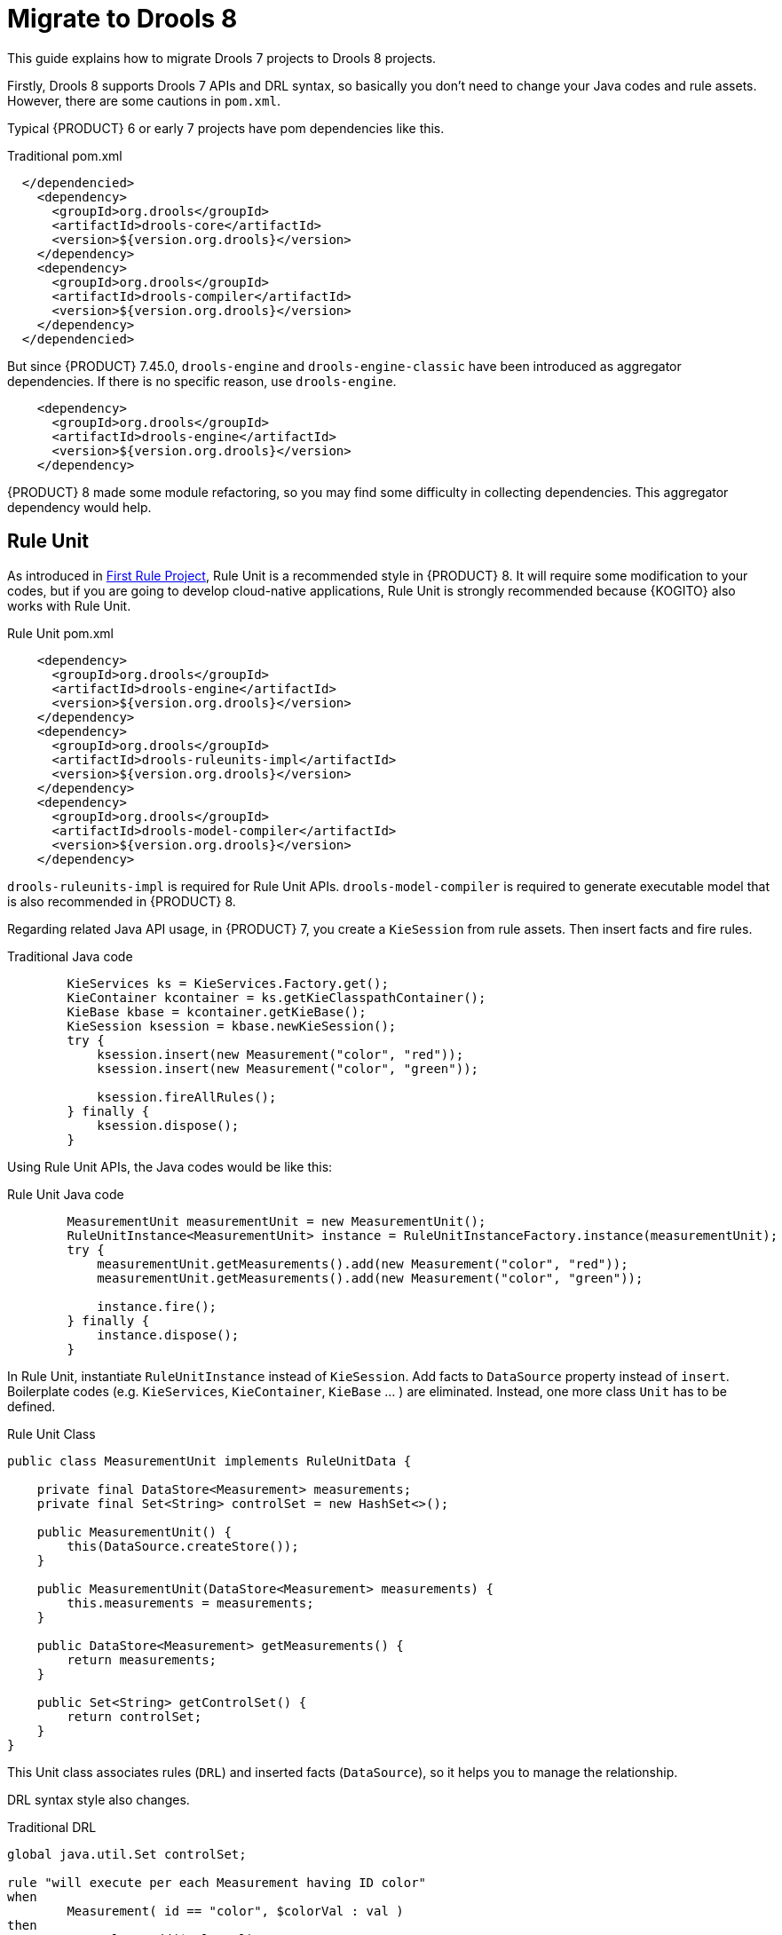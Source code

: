 [id='traditional-to-ruleunit_{context}']

= Migrate to Drools 8

This guide explains how to migrate Drools 7 projects to Drools 8 projects.

Firstly, Drools 8 supports Drools 7 APIs and DRL syntax, so basically you don't need to change your Java codes and rule assets. However, there are some cautions in `pom.xml`.

Typical {PRODUCT} 6 or early 7 projects have pom dependencies like this.

.Traditional pom.xml
[xml,subs=attributes+]
----
  </dependencied>
    <dependency>
      <groupId>org.drools</groupId>
      <artifactId>drools-core</artifactId>
      <version>${version.org.drools}</version>
    </dependency>
    <dependency>
      <groupId>org.drools</groupId>
      <artifactId>drools-compiler</artifactId>
      <version>${version.org.drools}</version>
    </dependency>
  </dependencied>
----

But since {PRODUCT} 7.45.0, `drools-engine` and `drools-engine-classic` have been introduced as aggregator dependencies. If there is no specific reason, use `drools-engine`.

[xml]
----
    <dependency>
      <groupId>org.drools</groupId>
      <artifactId>drools-engine</artifactId>
      <version>${version.org.drools}</version>
    </dependency>
----

{PRODUCT} 8 made some module refactoring, so you may find some difficulty in collecting dependencies. This aggregator dependency would help.

== Rule Unit

As introduced in xref:getting-started/index.adoc#first-rule-project_getting-started[First Rule Project], Rule Unit is a recommended style in {PRODUCT} 8. It will require some modification to your codes, but if you are going to develop cloud-native applications, Rule Unit is strongly recommended because {KOGITO} also works with Rule Unit.

.Rule Unit pom.xml
[xml,subs=attributes+]
----
    <dependency>
      <groupId>org.drools</groupId>
      <artifactId>drools-engine</artifactId>
      <version>${version.org.drools}</version>
    </dependency>
    <dependency>
      <groupId>org.drools</groupId>
      <artifactId>drools-ruleunits-impl</artifactId>
      <version>${version.org.drools}</version>
    </dependency>
    <dependency>
      <groupId>org.drools</groupId>
      <artifactId>drools-model-compiler</artifactId>
      <version>${version.org.drools}</version>
    </dependency>
----

`drools-ruleunits-impl` is required for Rule Unit APIs. `drools-model-compiler` is required to generate executable model that is also recommended in {PRODUCT} 8.

Regarding related Java API usage, in {PRODUCT} 7, you create a `KieSession` from rule assets. Then insert facts and fire rules.

.Traditional Java code
[source,java]
----
        KieServices ks = KieServices.Factory.get();
        KieContainer kcontainer = ks.getKieClasspathContainer();
        KieBase kbase = kcontainer.getKieBase();
        KieSession ksession = kbase.newKieSession();
        try {
            ksession.insert(new Measurement("color", "red"));
            ksession.insert(new Measurement("color", "green"));

            ksession.fireAllRules();
        } finally {
            ksession.dispose();
        }
----

Using Rule Unit APIs, the Java codes would be like this:

.Rule Unit Java code
[source,java]
----
        MeasurementUnit measurementUnit = new MeasurementUnit();
        RuleUnitInstance<MeasurementUnit> instance = RuleUnitInstanceFactory.instance(measurementUnit);
        try {
            measurementUnit.getMeasurements().add(new Measurement("color", "red"));
            measurementUnit.getMeasurements().add(new Measurement("color", "green"));

            instance.fire();
        } finally {
            instance.dispose();
        }
----

In Rule Unit, instantiate `RuleUnitInstance` instead of `KieSession`. Add facts to `DataSource` property instead of `insert`. Boilerplate codes (e.g. `KieServices`, `KieContainer`, `KieBase` ... ) are eliminated. Instead, one more class `Unit` has to be defined.

.Rule Unit Class
[source,java]
----
public class MeasurementUnit implements RuleUnitData {

    private final DataStore<Measurement> measurements;
    private final Set<String> controlSet = new HashSet<>();

    public MeasurementUnit() {
        this(DataSource.createStore());
    }

    public MeasurementUnit(DataStore<Measurement> measurements) {
        this.measurements = measurements;
    }

    public DataStore<Measurement> getMeasurements() {
        return measurements;
    }

    public Set<String> getControlSet() {
        return controlSet;
    }
}
----

This Unit class associates rules (`DRL`) and inserted facts (`DataSource`), so it helps you to manage the relationship.

DRL syntax style also changes.

.Traditional DRL
[source]
----
global java.util.Set controlSet;

rule "will execute per each Measurement having ID color"
when
	Measurement( id == "color", $colorVal : val )
then
	controlSet.add($colorVal);
end
----

.Rule Unit DRL
[source]
----
unit MeasurementUnit;

rule "will execute per each Measurement having ID color"
when
	/measurements[ id == "color", $colorVal : val ]
then
	controlSet.add($colorVal);
end
----

Firstly, declare `unit`. Don't need to declare `global`, because `controlSet` is a field of `MeasurementUnit`. Traditional `global` usage would become Unit's field. In addition, a main difference is OOPath notation in LHS. It is described in details at xref:language-reference/index.adoc#con-drl-rules-conditions_drl-rules[Rule conditions in DRL]. You should change from the class name (`Measurement`) to `DataSource` property name in the Unit class (`measurements`).

These changes are not negligible, but hopefully, not so difficult.